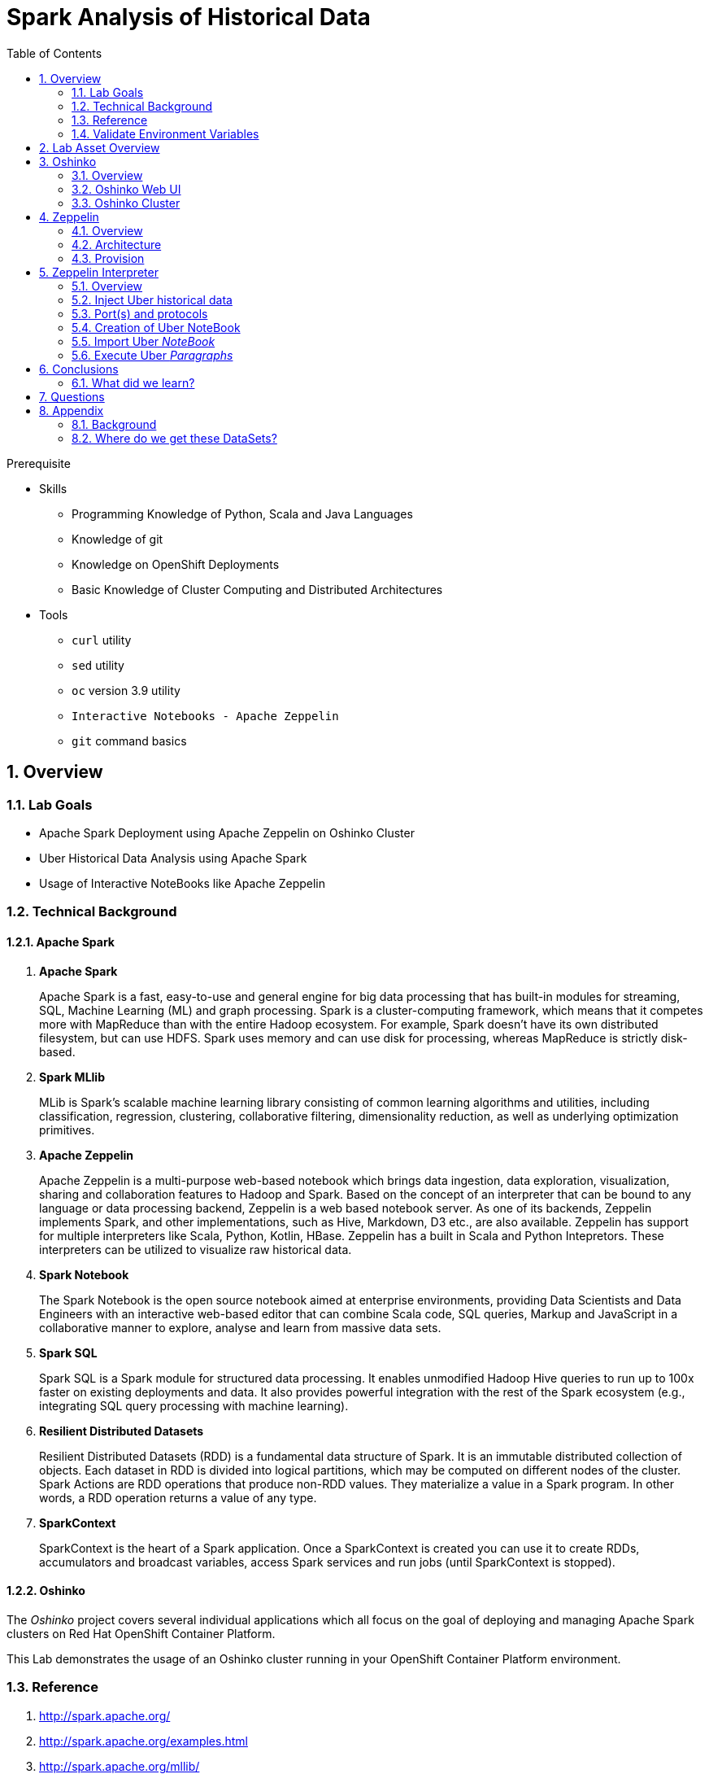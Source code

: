 :noaudio:
:scrollbar:
:data-uri:
:toc2:
:linkattrs:

= Spark Analysis of Historical Data

.Prerequisite
* Skills
** Programming Knowledge of Python, Scala and Java Languages
** Knowledge of git
** Knowledge on OpenShift Deployments
** Basic Knowledge of Cluster Computing and Distributed Architectures

* Tools
** `curl` utility
** `sed` utility
** `oc` version 3.9 utility
** `Interactive Notebooks - Apache Zeppelin`
** `git` command basics

:numbered:

== Overview

=== Lab Goals

* Apache Spark Deployment using Apache Zeppelin on Oshinko Cluster
* Uber Historical Data Analysis using Apache Spark
* Usage of Interactive NoteBooks like Apache Zeppelin

=== Technical Background

==== Apache Spark
. *Apache Spark*
+
Apache Spark is a fast, easy-to-use and general engine for big data processing that has built-in modules for streaming, SQL, Machine Learning (ML) and graph processing. Spark is a cluster-computing framework, which means that it competes more with MapReduce than with the entire Hadoop ecosystem. For example, Spark doesn't have its own distributed filesystem, but can use HDFS. Spark uses memory and can use disk for processing, whereas MapReduce is strictly disk-based.

. *Spark MLlib*
+
MLib is Spark's scalable machine learning library consisting of common learning algorithms and utilities, including classification, regression, clustering, collaborative filtering, dimensionality reduction, as well as underlying optimization primitives.

. *Apache Zeppelin*
+
Apache Zeppelin is a multi-purpose web-based notebook which brings data ingestion, data exploration, visualization, sharing and collaboration features to Hadoop and Spark.
Based on the concept of an interpreter that can be bound to any language or data processing backend, Zeppelin is a web based notebook server.
As one of its backends, Zeppelin implements Spark, and other implementations, such as Hive, Markdown, D3 etc., are also available.
Zeppelin has support for multiple interpreters like Scala, Python, Kotlin, HBase.
Zeppelin has a built in Scala and Python Intepretors.
These interpreters can be utilized to visualize raw historical data.

. *Spark Notebook*
+
The Spark Notebook is the open source notebook aimed at enterprise environments, providing Data Scientists and Data Engineers with an interactive web-based editor that can combine Scala code, SQL queries, Markup and JavaScript in a collaborative manner to explore, analyse and learn from massive data sets.

. *Spark SQL*
+
Spark SQL is a Spark module for structured data processing. It enables unmodified Hadoop Hive queries to run up to 100x faster on existing deployments and data. It also provides powerful integration with the rest of the Spark ecosystem (e.g., integrating SQL query processing with machine learning).

. *Resilient Distributed Datasets*
+
Resilient Distributed Datasets (RDD) is a fundamental data structure of Spark. It is an immutable distributed collection of objects. Each dataset in RDD is divided into logical partitions, which may be computed on different nodes of the cluster. Spark Actions are RDD operations that produce non-RDD values. They materialize a value in a Spark program. In other words, a RDD operation returns a value of any type.

. *SparkContext*
+
SparkContext is the heart of a Spark application. Once a SparkContext is created you can use it to create RDDs, accumulators and broadcast variables, access Spark services and run jobs (until SparkContext is stopped).

==== Oshinko

The _Oshinko_ project covers several individual applications which all focus on the goal of deploying and managing Apache Spark clusters on Red Hat OpenShift Container Platform.

This Lab demonstrates the usage of an Oshinko cluster running in your OpenShift Container Platform environment.


=== Reference

.  http://spark.apache.org/
.  http://spark.apache.org/examples.html
.  http://spark.apache.org/mllib/
.  https://jaceklaskowski.gitbooks.io/mastering-apache-spark/
.  https://www.amazon.in/Learning-Spark-Holden-Karau/dp/1449358624
.  https://spark.apache.org/sql/
.  https://www.youtube.com/watch?v=zHbxbb2ye3E

=== Validate Environment Variables
In a previous lab, you should have already set various environment variables in the shell of your lab environment.

At this time, ensure that the following environment variables remain set:

-----
echo "export OCP_PROJECT=\$OCP_USERNAME-uber-realtime-data" >> ~/.bashrc

source ~/.bashrc


$ echo $OCP_USERNAME
developer

$ echo $OCP_PASSWD
xxxxxxxx
-----

== Lab Asset Overview

This lab provides a set of assets to assist with the provisioning of Oshinko and Zeppelin.
You will want to clone these lab assets to your lab environment so that you can review them.

. Make a new directory where all lab assets will reside.
  Already the lab assets are cloned in Lab1. Please refer instructions of Lab1.
. Change directory to the newly cloned project.
+
-----
$ cd $HOME/lab/operational_intelligence/
-----

. Review the various files specific to this lab :
+
-----
├── templates
│   ├── oshinko-cluster.yaml
│   └── zeppelin-openshift.yaml
├── uber-data-analysis
│   ├── notebooks
│   │   └── Uber.json
│   ├── pom.xml
│   ├── README.md
│   └── src
│       └── main
│           ├── java
│           │   └── com
│           │       └── redhat
│           │           └── gpte
│           │               └── Main.scala
│           └── resources
│               └── data
│                   └── uber.csv
-----


. Several key assets to review are as follows:

.. *pom.xml*
+
Notice that community Apache Spark and community Scala packages are being utilized.
At this time, Red Hat does not intend to provide supported versions of these packages.

.. *Raw Uber historical Data*

... Available in the lab assets at:  `uber-data-analysis/src/main/resources/data/uber.csv`
... It is the raw data from the UberData for NLC which describes the Latitude, Longitude, timestamp and BaseId

.. *Main.scala*
+
Main.scala is the code applied to the Zeppelin Notebook to analyze the data.

... This file is provided to you as background and context only.
For the purpose of this lab, you will not be modifying or compiling this Main.scala.
... Compiling the Main.scala has already been done for you and the output being the exported asset introduced next:  _Uber.json_.

.. *Uber.json*
+
... Later in this lab you will analyze this Uber.json.  It is generated from SCALA IDE or Using Zeppelin Paragraph Cells Compilation.
... Later in this lab you will import this JSON File in the Zeppelin NoteBook and run the each paragraph .

.. *templates*

... *oshinko-cluster.yaml*
....  This template file use to create the deployment Objects of Oshinko Cluster and the students are expected to run for provisioning commands. Below given a detailed explaination of Oshinko Cluster provisioning.

... *zeppelin-openshift.yaml*

.... This template file use to create the deployment objects of Zeppelin and the students are expected to run for provisioning commands. Below given a detailed explaination of Zeppelin Provisioning and its interpreter Configurations.


== Oshinko
=== Overview

Oshinko is the project focused on providing a Spark cluster on OpenShift Container Platform.
In this section of the lab, you will provision Oshinko.

The Oshinko project covers several individual applications which all focus on the goal of deploying and managing Apache Spark clusters on Red Hat OpenShift and OpenShift Origin.
With the Oshinko family of applications you can create, scale, and destroy Apache Spark clusters. These clusters can then be used by your applications within an OpenShift project by providing a simple connection URL to the cluster. There are multiple paths to achieving this: browser based graphical interface, command line tool, and a RESTful server.

To begin your exploration, we recommend starting with the oshinko-webui application.

The oshinko-webui is a self-contained deployment of the Oshinko technologies.
An OpenShift user can deploy the oshinko-webui container into their project and then access the server with a web browser.
Through the browser interface you will be able to manage Apache Spark clusters within your project.
Once installed, it consists of a Node.JS application that is contained within a Pod and provides a web browser based user interface for controlling the lifecycle of Spark clusters.


Another important part of Oshinko to highlight is the oshinko-s2i repository and associated images which implement the source-to-image workflow for Apache Spark based applications. These images enable you to create full applications that can be built, deployed and upgraded directly from a source repository.



=== Oshinko Web UI

. Log into OpenShift Environment using OC Client Tool to your Lab Region
+
-----
$ oc login https://$HOSTNAME:8443 -u $OCP_USERNAME -p $OCP_PASSWD
-----

. Create and switch to the OCP project specific to this lab:
+
-----
$ oc new-project $OCP_USERNAME-uber-realtime-data --description=$OCP_USERNAME-uber-realtime-data



$ oc project $OCP_USERNAME-uber-realtime-data
-----

. In your OpenShift namespace, create needed Oshinko templates:
+
-----
$ oc create \
     -f https://raw.githubusercontent.com/gpe-mw-training/operational_intelligence/1.0.3/templates/oshinko-cluster.yaml \
     -n $OCP_USERNAME-uber-realtime-data
-----

. Provision the Oshinko-WebUI
+
-----

$ oc new-app oshinko-webui -n $OCP_USERNAME-uber-realtime-data > /tmp/oshinko-web.txt

-----
+
.. Review the output found in /tmp/oshinko-web.txt
+
----
--> Deploying template "user3-uber-realtime-data/oshinko-webui" to project user3-uber-realtime-data

     * With parameters:
        * SPARK_DEFAULT=
        * OSHINKO_WEB_NAME=oshinko-web
        * OSHINKO_WEB_IMAGE=radanalyticsio/oshinko-webui:stable
        * OSHINKO_WEB_ROUTE_HOSTNAME=
        * OSHINKO_REFRESH_INTERVAL=5

--> Creating resources ...
    service "oshinko-web-proxy" created
    service "oshinko-web" created
    route "oshinko-web" created
    deploymentconfig "oshinko-web" created
--> Success
    Access your application via route 'oshinko-web-user3-uber-data.apps.6d13.openshift.opentlc.com'
    Run 'oc status' to view your app.

----
. Review the template that has been created
+
-----
$ oc get template oshinko-webui -n $OCP_USERNAME-uber-realtime-data -o yaml | more
-----


. Wait until both containers of the oshinko-web pod have started:
+
-----
$ oc get pods -w
NAME                  READY     STATUS    RESTARTS   AGE


oshinko-web-1-86blg   2/2       Running   0
-----


. Log into the Oshinko web UI
.. Point your browser to the output of the following command:
+
-----
$ echo -en "\n\nhttp://"$(oc get route/oshinko-web -o template --template {{.spec.host}} -n $OCP_USERNAME-uber-data)/webui"\n\n"
-----
+
image::images/oshinko_homepage.png[]

.. At this time, the Oshinko web UI is not secured. It is recommended to use Oshinko webui non-secured port.
+
Subsequently, you should be able to access the UI without authenticating.

=== Oshinko Cluster

Via the Oshinko Web UI, you can now create an Oshinko cluster which will consist of both a master and worker pods.

. In the homepage of the Oshinko Web UI, click: `Deploy`
. Populate the pop-up with the following:
.. *Name*: uber-realtime-data-cluster
.. *Number of workers*: 1
. Click the `Deploy` button
+
image::images/provision_oc.png[]

. Two `Deployment Config` resources will have been created.
These two DCs are responsible for the provisioning of the Oshinko Master and Worker.
These DCs are not configured with limits and requests as required by your lab environment.
Execute the following series of steps to add limits and requests to your DCs so that the underlying pods will start:

.. Add limits and requests to the master pod:
+
-----
$ oc patch dc/uber-realtime-data-cluster-m -n $OCP_USERNAME-uber-realtime-data \
    --patch '{"spec":{"strategy":{"resources": { "limits":{"cpu": "2","memory": "4Gi"},"requests":{"cpu":"1","memory":"512Mi"}   } }}}'

$ oc patch dc/uber-realtime-data-cluster-m -n $OCP_USERNAME-uber-realtime-data \
    --patch '{"spec":{"template":{"spec":{"containers":[{"name":"uber-realtime-data-cluster-m", "resources": {   "limits":{"cpu": "1","memory": "2Gi"},"requests":{"cpu":"500m","memory":"256Mi"}   }}]}}}}'
-----

.. Add limits and requests to the worker pod:
+
-----
$ oc patch dc/uber-realtime-data-cluster-w -n $OCP_USERNAME-uber-realtime-data \
   --patch '{"spec":{"strategy":{"resources": { "limits":{"cpu": "2","memory": "4Gi"},"requests":{"cpu":"1","memory":"512Mi"}   } }}}'


$ oc patch dc/uber-realtime-data-cluster-w -n $OCP_USERNAME-uber-realtime-data \
       --patch '{"spec":{"template":{"spec":{"containers":[{"name":"uber-realtime-data-cluster-w", "resources": {   "limits":{"cpu": "1","memory": "2Gi"},"requests":{"cpu":"500m","memory":"256Mi"}   }}]}}}}'
-----

.. The end result are the new Oshinko master and worker pods having started:
+
-----
$ oc get pods
NAME                          READY     STATUS      RESTARTS   AGE
...

uber-realtime-data-cluster-m-2-b4cl4   1/1       Running     0          1m
uber-realtime-data-cluster-w-2-678fp   1/1       Running     0          10s
-----


== Zeppelin

=== Overview
A completely open web-based notebook that enables interactive data analytics. Apache Zeppelin is a new and incubating multi-purposed web-based notebook which brings data ingestion, data exploration, visualization, sharing and collaboration features to Hadoop and Spark.

Interactive browser-based notebooks enable data engineers, data analysts and data scientists to be more productive by developing, organizing, executing, and sharing data code and visualizing results without referring to the command line or needing the cluster details. Notebooks allow these users not only allow to execute but to interactively work with long workflows.  There are a number of notebooks available with Spark. iPython remains a mature choice and great example of a data science notebook.  The Hortonworks Gallery provides an Ambari stack definition to help our customers quickly set up iPython on their Hadoop clusters.

Apache Zeppelin is a new and upcoming web-based notebook which brings data exploration, visualization, sharing and collaboration features to Spark.   It support Python, but also a growing list of programming languages such as Scala, Hive, SparkSQL, shell and markdown.

=== Architecture

image::images/zeppelinArchitecture.jpg[za]

Frontend: This provides UI and shells to interact with humans and a display system to show data in tabular, graphical form, and export iframe.

Zeppelin Server: This provides web sockets and the REST API to interact with the UI and access service remotely. There are two types of API calls—a REST API for notebooks and an Interpreter API for interpreters. The Notebook REST API is to interact with notebooks—creating paragraph, submitting paragraph job in batch, adding cron jobs, and so on. The Interpreter REST API is to change the configuration properties and restart the interpreter.

Pluggable Interpreter System: This is to interact with different interpreters such as Spark, Shell, Markdown, AngularJS, Hive, Ignite, Flink, and others.

Interpreters: Each interpreter runs in a separate JVM to provide the functionality needed by the user.

=== Provision

. If you are not already there, switch to the OCP project specific to this lab:
+
-----
$ oc project $OCP_USERNAME-uber-realtime-data
-----

. In your OpenShift namespace, create the needed zeppelin templates:
+
-----
$ oc create \
     -f https://raw.githubusercontent.com/gpe-mw-training/operational_intelligence/1.0.4/templates/zeppelin-openshift.yaml \
     -n $OCP_USERNAME-uber-realtime-data


     ...
     template "apache-zeppelin-openshift" created

-----

. Review the templates that have been created:
+
-----
$ oc get templates -n $OCP_USERNAME-uber-realtime-data


-----

. Provision the Zeppelin web-ui
+
-----
$ oc new-app --template=apache-zeppelin-openshift \
  --param=APPLICATION_NAME=apache-zeppelin \
  --param=GIT_URI=https://github.com/rimolive/zeppelin-openshift.git \
  --param=ZEPPELIN_INTERPRETERS=md \
  >> /tmp/zeppelin-web.txt
-----
.. Review the output found in `/tmp/zeppelin-web.txt`
+
-----

....

--> Deploying template "user3-uber-realtime-data/apache-zeppelin-openshift" to project user3-uber-realtime-data

     * With parameters:
        * Application Name=apache-zeppelin
        * Git Repository URL=https://github.com/rimolive/zeppelin-openshift.git
        * Zeppelin Interpreters=md

--> Creating resources ...
    deploymentconfig "apache-zeppelin" created
    service "apache-zeppelin" created
    service "apache-zeppelin-headless" created
    route "apache-zeppelin" created
    buildconfig "apache-zeppelin" created
    imagestream "apache-zeppelin" created
    imagestream "zeppelin-openshift" created
--> Success
    Access your application via route 'apache-zeppelin-user3-uber-realtime-data.apps.6d13.openshift.opentlc.com'
    Build scheduled, use 'oc logs -f bc/apache-zeppelin' to track its progress.
    Run 'oc status' to view your app.


-----

.. Expect that a apache-zeppelin build pod run to completion from which the apache-zeppelin deployment will start:
+
-----
$ oc get pods -w


NAME                      READY     STATUS      RESTARTS   AGE
apache-zeppelin-1-build   0/1       Completed   0          2m
apache-zeppelin-1-tf9g8   1/1       Running     0          36s

-----

==== Login into Zeppelin UI

Navigate your browser to the output of the following URL:

-----
$ echo -en "\n\nhttp://"$(oc get route/apache-zeppelin -o template --template {{.spec.host}} -n $OCP_USERNAME-uber-data)/"\n\n"
-----

image::images/zeppelin.png[uberstream7]

== Zeppelin Interpreter

=== Overview

Zeppelin Interpreters are plug-ins which allow for specific languages and data-processing-backends.
For example, to use Scala code in Zeppelin, the Spark interpreter is needed.
If you chose to write your data analytics code in Python, the the PySpark would be an option for you.

In this section of the lab, you will run various Uber related data analysis _paragraphs_ as part of a Zeppelin Notebook.

These paragraphs are written in Scala and subsequently will run in a Spark Interpreter.

=== Inject Uber historical data

In this section of the lab, the raw uber related data found in your lab assets will be mounted to your Apache Zeppelin interpreter.
By keeping the data local to the Zeppelin interpreter, the data analysis will execute quickly.

. Create a configuration map based on the uber.csv data file found in your lab assets:
+
-----
$ oc create configmap uber-realtime-data-cm \
    --from-file=$HOME/lab/operational_intelligence/uber-realtime-data-analysis/src/main/resources/data/uber.csv
-----

. Mount the config map to the `apache-zeppelin` deployment config as a volume:
+
-----
$ oc set volume dc/apache-zeppelin \
         --add --overwrite \
         --name=uber-realtime-data-volume \
         -t configmap \
         --configmap-name=uber-realtime-data-cm \
         -m /data/uber.csv \
         --sub-path=uber.csv \
         --default-mode=0644
-----

. Mount the same config map to the Spark worker deployment config as a volume:
+
-----
$ oc set volume dc/uber-realtime-data-cluster-w  \
         --add --overwrite \
         --name=uber-realtime-data-volume \
         -t configmap \
         --configmap-name=uber-realtime-data-cm \
         -m /data/uber.csv \
         --sub-path=uber.csv \
         --default-mode=0644
-----


=== Port(s) and protocols

The Spark Master and Worker pods need to be configured to communicate with each other along with the Zeppelin Interpreter.

In this section you will use the Zeppelin UI to make these configuration changes.

. Ensure that you have apache-zeppelin having this kind of configuration as shown in the given below figure.
+
----
$ oc get services apache-zeppelin

NAME              TYPE        CLUSTER-IP      EXTERNAL-IP   PORT(S)                        AGE
apache-zeppelin   ClusterIP   172.30.43.201   <none>        8080/TCP,42000/TCP,42100/TCP   4m

----
+
Notice the Service 42000 has been exposed to spark.driver.port and 42100 has been exposed spark.driver.blockManager.port

. In the Zeppelin UI, open the Zeppelin UI by navigating to the drop down at the top right corner.
. From the drop down, select:  `Interpreter`.
. Scroll down to the `Spark` section and you should see configurations similar to the following:
+
image::images/ZeppelinNewSettings.png[]

. Make the following changes in this Spark section:

.. Find the existing text box for the URL to the `master` and populate it as follows:
+
-----
master                         : spark://uber-realtime-data-cluster:7077
-----

.. Scroll down to the bottom of the Spark section and add the following new text fields:

... *spark.driver.bindAddress*       :  0.0.0.0
... *spark.driver.host*              :	apache-zeppelin
... *spark.driver.blockManager.port* :	42100
... *spark.driver.port*	             :  42000

. After making the changes, scroll to the bottom of the page and click: `Save`.

. Deployment Topology given below.

image::images/DeploymentTopologyLatest.png[DeploymentTopo]


=== Creation of Uber NoteBook

Recall that the lab assets provided as Main.scala.

This application is currently running on Zeppelin Notebook. Let us explore what it does.

... Load the Data (Uber.csv) into the DataFrame.
+
image::images/LoadData1.png[LoadData]
... What is Feature Array?

Features of the array data type.
The amount of memory required to represent an array value is usually proportional to its cardinality, and not to the maximum cardinality of its type.
When an array is being referenced, all of the values in the array are stored in main memory.

... Define Feature Array.
In order for the features to be used by a machine learning algorithm, the features are transformed and put into Feature Vectors, which are vectors of numbers representing the value for each feature. Below, a VectorAssembler is used to transform and return a new DataFrame with all of the feature columns in a vector column.
+
image::images/CreateFeatureArray.png[FeatureArray]
... Next, we create a KMeans object, set the parameters to define the number of clusters and the maximum number of iterations to determine the clusters, and then we fit the model to the input data
+
image::images/KMeansModel.png[FeatureArray]

... Next, we use the model to get the clusters for test data in order to further analyze the clustering.
+
image::images/Predictions.png[Predictions]

=== Import Uber _NoteBook_

It is the Source code and Output file that every students expected to Run and visualize the results.

.. Once the data copied, Open the Zeppelin URL using the URL determined in the previous section:
+
-----
$ echo -en "\n\nhttp://"$(oc get route/apache-zeppelin -o template --template {{.spec.host}} -n $OCP_USERNAME-uber-realtime-data)/"\n\n"
-----

.. Import the JSON File given the GitHub URL in the Zeppelin Notebook

.  https://raw.githubusercontent.com/gpe-mw-training/operational_intelligence/master/uber-realtime-data-analysis/notebooks/Uber.json

+
image::images/UberImport.png[uberstream8]

.. You can change the directory structure in zeppelin notebook pointing to the data directory in POD.
   You can Edit the Zeppelin Paragraph and change the Directory Structure to */data/uber.csv*.
   All Paragraphs are editable in Zeppelin Notebook.
.. *Why we are doing this?*
   We need to import the data into the Spark Master Node into the Mounted Volume /data/uber.csv which locates the file to get loaded into the Memory and also it gives the advantage of Data Locality Principle.
+
image::images/ReadCSV.png[ReadCSV]
+
image::images/pvc-data-zeppelin.png[data-placeholder]

=== Execute Uber _Paragraphs_

.. It is an Important phase in the Lab2, Students are expected to run these each paragraphs. Careful attention and Execution is need in this phase.
.. Execute the cell at very stages and you can visualize the data, upon each query, Output will be cleared in the Zeppelin Notebook and the Students are expected to generate the output.
.. General MLFlow Pipeline in Apache Spark
+
image::images/bcmlprocess.png[SparkMLFlow]

.. Import the Required Packages. Scala Import Statements to use the Spark API and Dependent Libraries.
+
image::images/Import.png[import]

.. Define StructType - Since the Data uber.csv is a raw data, we need to define them in the form of Structural Schema. Hence we are using StructType Class from SparkAPI to convert them into Structural Schema.
.. Why we are doing this - SparkSQL deals with structural schema very easily as we can register with Temp tables in the Memory and can retrieve the data faster.
+
image::images/StructuredSchema.png[ss]

.. Load the Data into DataFrames.
.. A DataFrame is a distributed collection of data, which is organized into named columns. Conceptually, it is equivalent to relational tables with good optimization techniques.
+
image::images/LoadCSV.png[ls]

.. What is StructuralSchema?
... Since the UberData is in Raw Format (CSV), it is advised to convert into Structural Schema, where we can define a basic StructType.
    StructType is an object that defines the schema of Spark DataFrames.
    StructType objects contain a list of StructField objects that define the name, type, and nullable flag for each column in a DataFrame.
.. What is in the DataSets?
  The Data Set Schema
  Date/Time: The date and time of the Uber pickup.
  Lat: The latitude of the Uber pickup.
  Lon: The longitude of the Uber pickup.
  Base: The TLC base company affiliated with the Uber pickup.

​  ​The Data Records are in CSV format. An example line is shown below:

  2014-08-01 00:00:00,40.729,-73.9422,B02598


.. PrintStructuralSchema and Display the StructuralSchema.
+
image::images/StructuralSchema.png[structuralschema]
.. In this step we are printing Structural Schema to view the output on how the data (uber.csv) is placed. Also, we are caching the data in the spark Memory for faster data retrieval operations.
+
image::images/dfShow.png[df]
.. Define Feature Array.
... Features of the array data type. Therefore, arrays that contain a large amount of data will consume large amounts of main memory. Array element values can be retrieved by specifying the element's corresponding index value. Array data types are useful when you want to store a set of values of a single data type.
.. Why Feature Array is needed?
... Feature Array is the process of using domain knowledge to choose which data metrics to input as features into a machine learning algorithm. Feature Array plays a key role in K-means clustering; using meaningful features that capture the variability of the data is essential for the algorithm to find all of the naturally-occurring groups.
... Categorical data (i.e., category labels such as gender, country, browser type) needs to be encoded or separated in a way that can still work with the algorithm.
+
image::images/df2show.png[df2]
.. From a DataStructures point of Visualization of FeatureArray.
+
image::images/df2business.png[dfb]
.. Clustering uses unsupervised algorithms, which do not have the outputs (labeled data) in advance.
.. KMeans is one of the most commonly used clustering algorithms that clusters the data points into a predefined number of clusters (k). Clustering using the K-means algorithm begins by initializing all the coordinates to k number of centroids. With every pass of the algorithm, each point is assigned to its nearest centroid based on some distance metric, which is usually Euclidean distance. The centroids are then updated to be the “centers” of all the points assigned to it in that pass. This repeats until there is a minimum change in the centers.

.. Create a KMeans Object, Set the parameters to to define the number of clusters and the maximum number of iterations to determine the clusters, and then we fit the model to the input data.
+
image::images/kmeans.png[km]
+
image::images/TransformBusiness.png[tfb]

.. Output of the ModelClusters.
+
image::images/KMeansOutput.png[kmbo]

.. Cluster Centers are displayed in GoogleMap which is shown below
+
image::images/ClusterCenters.png[cc]


.. KMeans Functional Flow
+
image::images/KMeansBusinessFlow.png[kbf]

.. Now we can ask questions like, "Which hours of the day and which cluster had the highest number of pickups?"
+
image::images/Predictions.png[pd]
.. How many Pickups occured in Each Cluster?
+
image::images/PredictionResults.png[prg]
.. With a Zeppelin notebook, we can also display query results in bar charts or graphs. Below the x axis is the hour, the y axis the count, and the colors are the different clusters.
+
image::images/ZeppelinGraph.png[zg]
.. You can register a DataFrame as a temporary table using a given name, for example: df.registerTempTable("uber") , and then run SQL statements using the SQL methods provided by sqlContext. An example is shown below in a Zeppelin notebook.
+
image::images/TempTable.png[tt]
+
image::images/UberCellAnalysis.png[uberstream9]

== Conclusions

====  What did we learn?

Oshinko Cluster - Cluster Management Solution for Apache Spark.

Apache Spark - Basics of Apache Spark like Actions and Transformations.

Apache Zeppelin NoteBook - Usage of Interactive Notebooks like Zeppelin and it's interaction with Oshinko Cluster for Apache Spark in a current Big Data scenario.

SparkSQL - Excellent API for structured streaming and it is an advanced concept in Apache Spark. Since, it uses catalyst optimizer, it provides an excellent performance benefits and it is the most prefered query language for the datascientists all over the world.


== Questions

TO-DO :  questions to test student knowledge of the concepts / learning objectives of this lab

== Appendix


=== Background

According to Gartner, by 2020, a quarter of a billion connected cars will form a major element of the Internet of Things. Connected vehicles are projected to generate 25GB of data per hour, which can be analyzed to provide real-time monitoring and apps, and will lead to new concepts of mobility and vehicle usage. One of the 10 major areas in which big data is currently being used to excellent advantage is in improving cities. For example, the analysis of GPS car data can allow cities to optimize traffic flows based on real-time traffic information.

Uber is using big data to perfect its processes, from calculating Uber’s pricing, to finding the optimal positioning of cars to maximize profits. In this series of blog posts, we are going to use public Uber trip data to discuss building a real-time example for analysis and monitoring of car GPS data. There are typically two phases in machine learning with real-time data:

Data Discovery: The first phase involves analysis on historical data to build the machine learning model.

Analytics Using the Model: The second phase uses the model in production on live events. (Note that Spark does provide some streaming machine learning algorithms, but you still often need to do an analysis of historical data.)building the model.

image:images/1.jpg[uberstream]

In this first post, I’ll help you get started using Apache Spark’s machine learning K-means algorithm to cluster Uber data based on location.

=== Where do we get these DataSets?

http://data.beta.nyc/dataset/uber-trip-data-foiled-apr-sep-2014


ifdef::showscript[]

=== ClusterQuota and Limit Range for Zeppelin Interpreter

==== Cluster Quota
A resource quota, defined by a ResourceQuota object, provides constraints that limit aggregate resource consumption per project. It can limit the quantity of objects that can be created in a project by type, as well as the total amount of compute resources and storage that may be consumed by resources in that project.

==== Limit Range
A limit range, defined by a LimitRange object, enumerates compute resource constraints in a project at the pod, container, image, image stream, and persistent volume claim level, and specifies the amount of resources that a pod, container, image, image stream, or persistent volume claim can consume.

All resource create and modification requests are evaluated against each LimitRange object in the project. If the resource violates any of the enumerated constraints, then the resource is rejected. If the resource does not set an explicit value, and if the constraint supports a default value, then the default value is applied to the resource.

By default, all OCP projects are assigned a limit range.  the limit range assigns default limits and requests for both CPU and RAM if the DCs themselves don't specify limits and requests.
The default CPU limit is set to 1/20th of a CPU.  So Spark was running on 1/20th of a CPU.

In general, all of us should always understand the details of LimitRanges assigned to our projects.
And its very likely that we should be adding/tweaking the limits and requests in our DC's.

==== CPU Limits

Each container in a pod can specify the amount of CPU it is limited to use on a node. CPU limits control the maximum amount of CPU that your container may use independent of contention on the node. If a container attempts to exceed the specified limit, the system will throttle the container. This allows the container to have a consistent level of service independent of the number of pods scheduled to the node.

==== Memory Requests
By default, a container is able to consume as much memory on the node as possible. In order to improve placement of pods in the cluster, specify the amount of memory required for a container to run. The scheduler will then take available node memory capacity into account prior to binding your pod to a node. A container is still able to consume as much memory on the node as possible even when specifying a request.

==== Memory Limits
If you specify a memory limit, you can constrain the amount of memory the container can use. For example, if you specify a limit of 200Mi, a container will be limited to using that amount of memory on the node. If the container exceeds the specified memory limit, it will be terminated and potentially restarted dependent upon the container restart policy.

=== Do we need to Know them
The above parameters are managed by the cluster Administrator and Infrastructure team, Hence it is not needed for the students to learn. But a basic concept of Knowing this will help.

*Students are expected to learn this much alone.*
----
For Viewing Quotas

$ oc get quota -n user3-uber-data
NAME                AGE
besteffort          11m
compute-resources   2m
object-counts       29m
...
...
$ oc describe quota object-counts -n user3-uber-data
Name:			object-counts
Namespace:		user3-uber-data
Resource		Used	Hard
--------		----	----
configmaps		3	10
persistentvolumeclaims	0	4
replicationcontrollers	3	20
secrets			9	10
services		2	10

For Viewing Limit Ranges

$ oc get limits -n user3-uber-data
NAME              AGE
resource-limits   6d

$ oc describe limits resource-limits
Name:		resource-limits
Namespace:	use3-uber-data
Type		Resource	Min	Max	Default Request	Default Limit	Max Limit/Request Ratio
----		--------	---	---	---------------	-------------	-----------------------
Pod		cpu		30m	2	-		-		-
Pod		memory		150Mi	1Gi	-		-		-
Container	memory		150Mi	1Gi	307Mi		512Mi		-
Container	cpu		30m	2	60m		1		-

$ oc describe limits resource-limits -n user3-uber-data
Name:                           resource-limits
Namespace:                      demoproject
Type                            Resource                Min     Max     Default Request Default Limit   Max Limit/Request Ratio
----                            --------                ---     ---     --------------- -------------   -----------------------
Pod                             cpu                     200m    2       -               -               -
Pod                             memory                  6Mi     1Gi     -               -               -
Container                       cpu                     100m    2       200m            300m            10
Container                       memory                  4Mi     1Gi     100Mi           200Mi           -
openshift.io/Image              storage                 -       1Gi     -               -               -
openshift.io/ImageStream        openshift.io/image      -       12      -               -               -
openshift.io/ImageStream        openshift.io/image-tags -       10      -               -               -


endif::showscript[]
